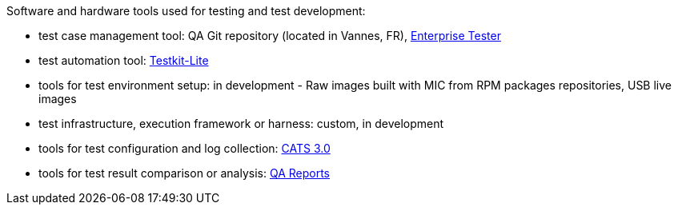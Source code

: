 Software and hardware tools used for testing and test development:
--
* test case management tool: QA Git repository (located in Vannes, FR), https://tz.otcshare.org/EnterpriseTester/[Enterprise Tester]
* test automation tool: https://github.com/testkit/testkit-lite[Testkit-Lite]
* tools for test environment setup: in development -  Raw images built with MIC from RPM packages repositories, USB live images
* test infrastructure, execution framework or harness: custom, in development
* tools for test configuration and log collection: http://tizendev.org/wiki/index.php/CATS[CATS 3.0]
* tools for test result comparison or analysis: https://tzqarpt.otcshare.org/[QA Reports]
--


